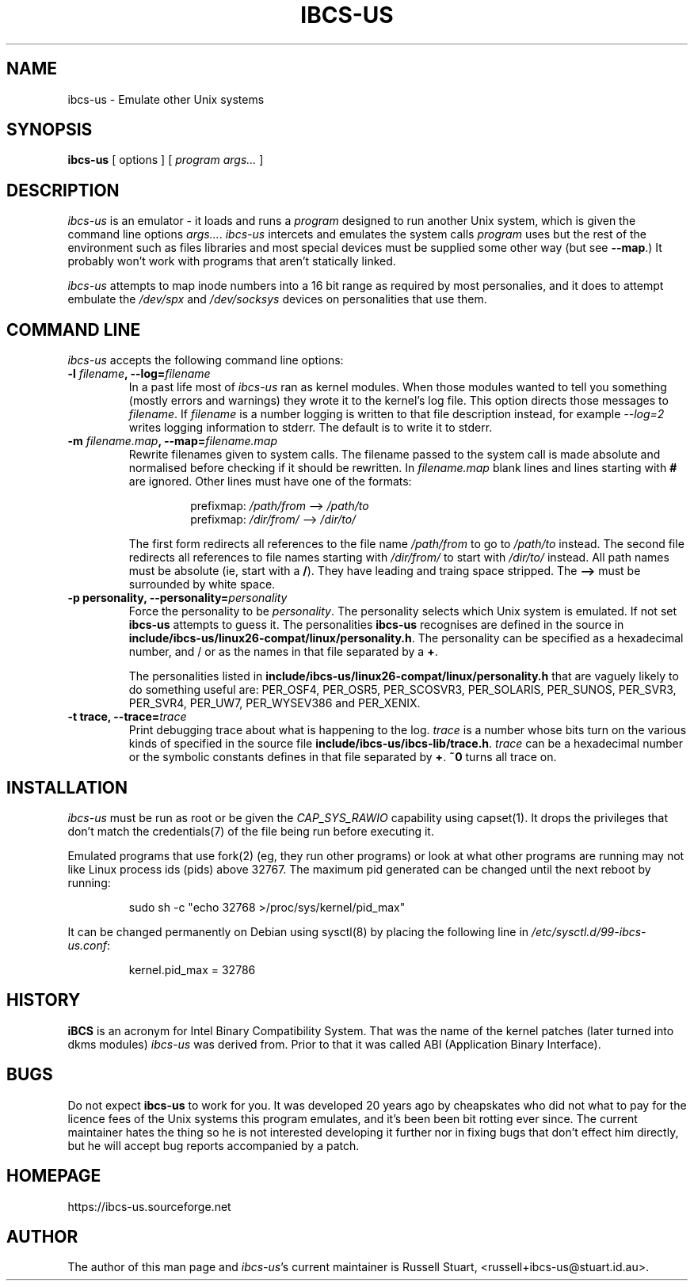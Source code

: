 .\" ibcs-us (c) 2016 Russell Stuart
.TH IBCS-US 1 "Jun 2019" "Version 4.0" "ibcs-us"
.SH NAME
ibcs-us \- Emulate other Unix systems
.SH SYNOPSIS
.B ibcs-us
[ options ] [
.I program args...
]
.SH DESCRIPTION
.I ibcs-us
is an emulator - it loads and runs a
.IR program
designed to run another Unix system,
which is given the command line options
.IR args... .
.I ibcs-us
intercets and emulates the system calls
.I program
uses but the rest of the environment
such as files libraries and most special devices
must be supplied some other way (but see
.BR \-\-map .)
It probably won't work with programs that aren't statically linked.
.PP
.I ibcs-us
attempts to map inode numbers into a 16 bit range as required
by most personalies,
and it does to attempt embulate the
.I /dev/spx
and
.I /dev/socksys
devices on personalities that use them.
.SH COMMAND LINE
.PP
.I ibcs-us
accepts the following command line options:
.IP "\fB\-l \fIfilename\fP, \fB\-\-log=\fIfilename\fP"
In a past life most of
.I ibcs-us
ran as kernel modules.
When those modules wanted to tell you something
(mostly errors and warnings) they wrote it to the kernel's log file.  
This option directs those messages to
.IR filename .
If
.I filename
is a number logging is written
to that file description instead,
for example
.I \-\-log=2
writes logging information to stderr.
The default is to write it to stderr.
.IP "\fB\-m \fIfilename.map\fP, \fB\-\-map=\fIfilename.map\fP"
Rewrite filenames given to system calls.
The filename passed to the system call is made absolute and normalised
before checking if it should be rewritten.
In
.I filename.map
blank lines and lines starting with
.B #
are ignored.
Other lines must have one of the formats:
.RS
.RS
.PP
prefixmap: \fI/path/from\fP \-\-> \fI/path/to\fP
.br
prefixmap: \fI/dir/from/\fP \-\-> \fI/dir/to/\fP
.RE
.PP
The first form redirects all references to the file name
.I /path/from
to go to
.I /path/to
instead.
The second file redirects all references to file names starting with 
.I /dir/from/
to start with
.I /dir/to/
instead.
All path names must be absolute (ie, start with a
.BR / ).
They have leading and traing space stripped.
The
.B -->
must be surrounded by white space.
.RE
.IP "\fB\-p \fBpersonality\fP, \fB\-\-personality=\fIpersonality\fP
Force the personality to be
.IR personality .
The personality selects which Unix system is emulated.
If not set
.B ibcs\-us
attempts to guess it.
The personalities
.B ibcs-us
recognises are defined in the source in
.BR include/ibcs\-us/linux26\-compat/linux/personality.h .
The personality can be specified as a hexadecimal number,
and / or as the names in that file separated by a
.BR + .
.RS
.PP
The personalities listed in 
.B include/ibcs\-us/linux26\-compat/linux/personality.h
that are vaguely likely to do something useful are:
PER_OSF4,
PER_OSR5,
PER_SCOSVR3,
PER_SOLARIS,
PER_SUNOS,
PER_SVR3,
PER_SVR4,
PER_UW7,
PER_WYSEV386 and
PER_XENIX.
.RE
.IP "\fB\-t \fBtrace\fP, \fB\-\-trace=\fItrace\fP
Print debugging trace about what is happening to the log.
.I trace
is a number whose bits turn on the various kinds of
specified in the source file
.BR include/ibcs\-us/ibcs\-lib/trace.h .
.I trace
can be a hexadecimal number or the symbolic constants defines
in that file separated by
.BR + .
.B ~0
turns all trace on.
.SH INSTALLATION
.I ibcs-us
must be run as root or be given the
.I CAP_SYS_RAWIO
capability using
capset(1).
It drops the privileges that don't match the credentials(7)
of the file being run before executing it.
.PP
Emulated programs that use fork(2) (eg, they run other programs)
or look at what other programs are running may not like
Linux process ids (pids) above 32767.
The maximum pid generated can be changed until the next reboot by running:
.IP
sudo sh -c "echo 32768 >/proc/sys/kernel/pid_max"
.PP
It can be changed permanently on Debian using sysctl(8)
by placing the following line in
.IR /etc/sysctl.d/99-ibcs-us.conf :
.IP
kernel.pid_max = 32786
.SH HISTORY
.B iBCS
is an acronym for Intel Binary Compatibility System.
That was the name of the kernel patches
(later turned into dkms modules)
.I ibcs-us
was derived from.
Prior to that it was called ABI (Application Binary Interface).
.SH BUGS
.PP
Do not expect
.B ibcs-us
to work for you.
It was developed 20 years ago by cheapskates
who did not what to pay for the licence fees of the Unix systems this
program emulates, and it's been been bit rotting ever since.
The current maintainer hates the thing so he is not interested
developing it further nor in fixing bugs that don't effect him directly,
but he will accept bug reports accompanied by a patch.
.SH HOMEPAGE
https://ibcs-us.sourceforge.net
.SH AUTHOR
The author of this man page and
.IR ibcs-us 's
current maintainer is Russell Stuart, <russell+ibcs\-us@stuart.id.au>.
